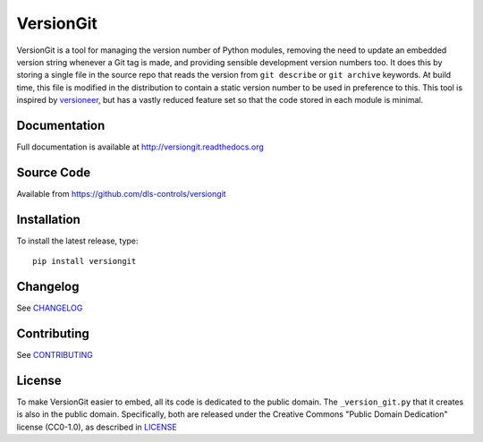 VersionGit
==========

|build_status| |coverage| |pypi_version| |readthedocs|

VersionGit is a tool for managing the version number of Python modules, removing
the need to update an embedded version string whenever a Git tag is made, and
providing sensible development version numbers too. It does this by storing a
single file in the source repo that reads the version from ``git describe`` or
``git archive`` keywords. At build time, this file is modified in the
distribution to contain a static version number to be used in preference to
this. This tool is inspired by versioneer_, but has a vastly reduced feature set
so that the code stored in each module is minimal.

Documentation
-------------

Full documentation is available at http://versiongit.readthedocs.org

Source Code
-----------

Available from https://github.com/dls-controls/versiongit

Installation
------------

To install the latest release, type::

    pip install versiongit

Changelog
---------

See CHANGELOG_

Contributing
------------

See CONTRIBUTING_

License
-------
To make VersionGit easier to embed, all its code is dedicated to the public
domain. The ``_version_git.py`` that it creates is also in the public domain.
Specifically, both are released under the Creative Commons
"Public Domain Dedication" license (CC0-1.0), as described in LICENSE_

.. |build_status| image:: https://travis-ci.org/dls-controls/versiongit.svg?branch=master
    :target: https://travis-ci.org/dls-controls/versiongit
    :alt: Build Status

.. |coverage| image:: https://coveralls.io/repos/github/dls-controls/versiongit/badge.svg?branch=master
    :target: https://coveralls.io/github/dls-controls/versiongit
    :alt: Test coverage

.. |pypi_version| image:: https://img.shields.io/pypi/v/versiongit.svg
    :target: https://pypi.python.org/pypi/versiongit
    :alt: Latest PyPI version

.. |readthedocs| image:: https://readthedocs.org/projects/versiongit/badge/?version=latest
    :target: http://versiongit.readthedocs.org
    :alt: Documentation

.. _versioneer:
    https://github.com/warner/python-versioneer

.. _CHANGELOG:
    https://github.com/dls-controls/versiongit/blob/master/CHANGELOG.rst

.. _CONTRIBUTING:
    https://github.com/dls-controls/versiongit/blob/master/CONTRIBUTING.rst

.. _LICENSE:
    https://github.com/dls-controls/versiongit/blob/master/LICENSE
